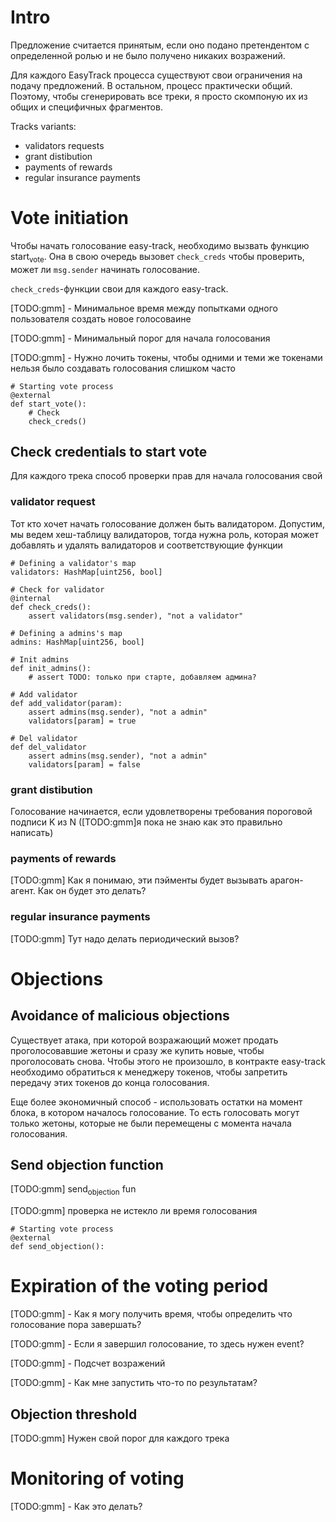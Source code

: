 # -*- mode: org; fill-column: 60; -*-
#+STARTUP: showall indent hidestars

* Intro

Предложение считается принятым, если оно подано претендентом
с определенной ролью и не было получено никаких возражений.

Для каждого EasyTrack процесса существуют свои ограничения
на подачу предложений. В остальном, процесс практически
общий. Поэтому, чтобы сгенерировать все треки, я просто
скомпоную их из общих и специфичных фрагментов.

Tracks variants:
- validators requests
- grant distibution
- payments of rewards
- regular insurance payments

* Vote initiation

Чтобы начать голосование easy-track, необходимо вызвать
функцию start_vote. Она в свою очередь вызовет ~check_creds~
чтобы проверить, может ли ~msg.sender~ начинать голосование.

~check_creds~-функции свои для каждого easy-track.

[TODO:gmm] - Минимальное время между попытками одного
пользователя создать новое голосоваине

[TODO:gmm] - Минимальный порог для начала голосования

[TODO:gmm] - Нужно лочить токены, чтобы одними и теми же
токенами нельзя было создавать голосования слишком часто

#+NAME: start_vote
#+BEGIN_SRC vyper
  # Starting vote process
  @external
  def start_vote():
      # Check
      check_creds()
#+END_SRC

** Check credentials to start vote

Для каждого трека способ проверки прав для начала
голосования свой

*** validator request

Тот кто хочет начать голосование должен быть
валидатором. Допустим, мы ведем хеш-таблицу валидаторов,
тогда нужна роль, которая может добавлять и удалять
валидаторов и соответствующие функции

#+NAME: check_creds_validator_request
#+BEGIN_SRC vyper
  # Defining a validator's map
  validators: HashMap[uint256, bool]

  # Check for validator
  @internal
  def check_creds():
      assert validators(msg.sender), "not a validator"

  # Defining a admins's map
  admins: HashMap[uint256, bool]

  # Init admins
  def init_admins():
      # assert TODO: только при старте, добавляем админа?

  # Add validator
  def add_validator(param):
      assert admins(msg.sender), "not a admin"
      validators[param] = true

  # Del validator
  def del_validator
      assert admins(msg.sender), "not a admin"
      validators[param] = false
#+END_SRC

*** grant distibution

Голосование начинается, если удовлетворены требования
пороговой подписи K из N ([TODO:gmm]я пока не знаю как это
правильно написать)

*** payments of rewards

[TODO:gmm] Как я понимаю, эти пэйменты будет вызывать арагон-агент. Как
он будет это делать?

*** regular insurance payments

[TODO:gmm] Тут надо делать периодический вызов?


* Objections

** Avoidance of malicious objections

Существует атака, при которой возражающий может продать
проголосовавшие жетоны и сразу же купить новые, чтобы
проголосовать снова. Чтобы этого не произошло, в контракте
easy-track необходимо обратиться к менеджеру токенов, чтобы
запретить передачу этих токенов до конца голосования.

Еще более экономичный способ - использовать остатки на
момент блока, в котором началось голосование. То есть
голосовать могут только жетоны, которые не были перемещены с
момента начала голосования.

** Send objection function

[TODO:gmm] send_objection fun

[TODO:gmm] проверка не истекло ли время голосования

#+NAME: send_objection
#+BEGIN_SRC vyper
  # Starting vote process
  @external
  def send_objection():
#+END_SRC

* Expiration of the voting period

[TODO:gmm] - Как я могу получить время, чтобы определить что
голосование пора завершать?

[TODO:gmm] - Если я завершил голосование, то здесь нужен
event?

[TODO:gmm] - Подсчет возражений

[TODO:gmm] - Как мне запустить что-то по результатам?

** Objection threshold

[TODO:gmm] Нужен свой порог для каждого трека

* Monitoring of voting

[TODO:gmm] - Как это делать?
